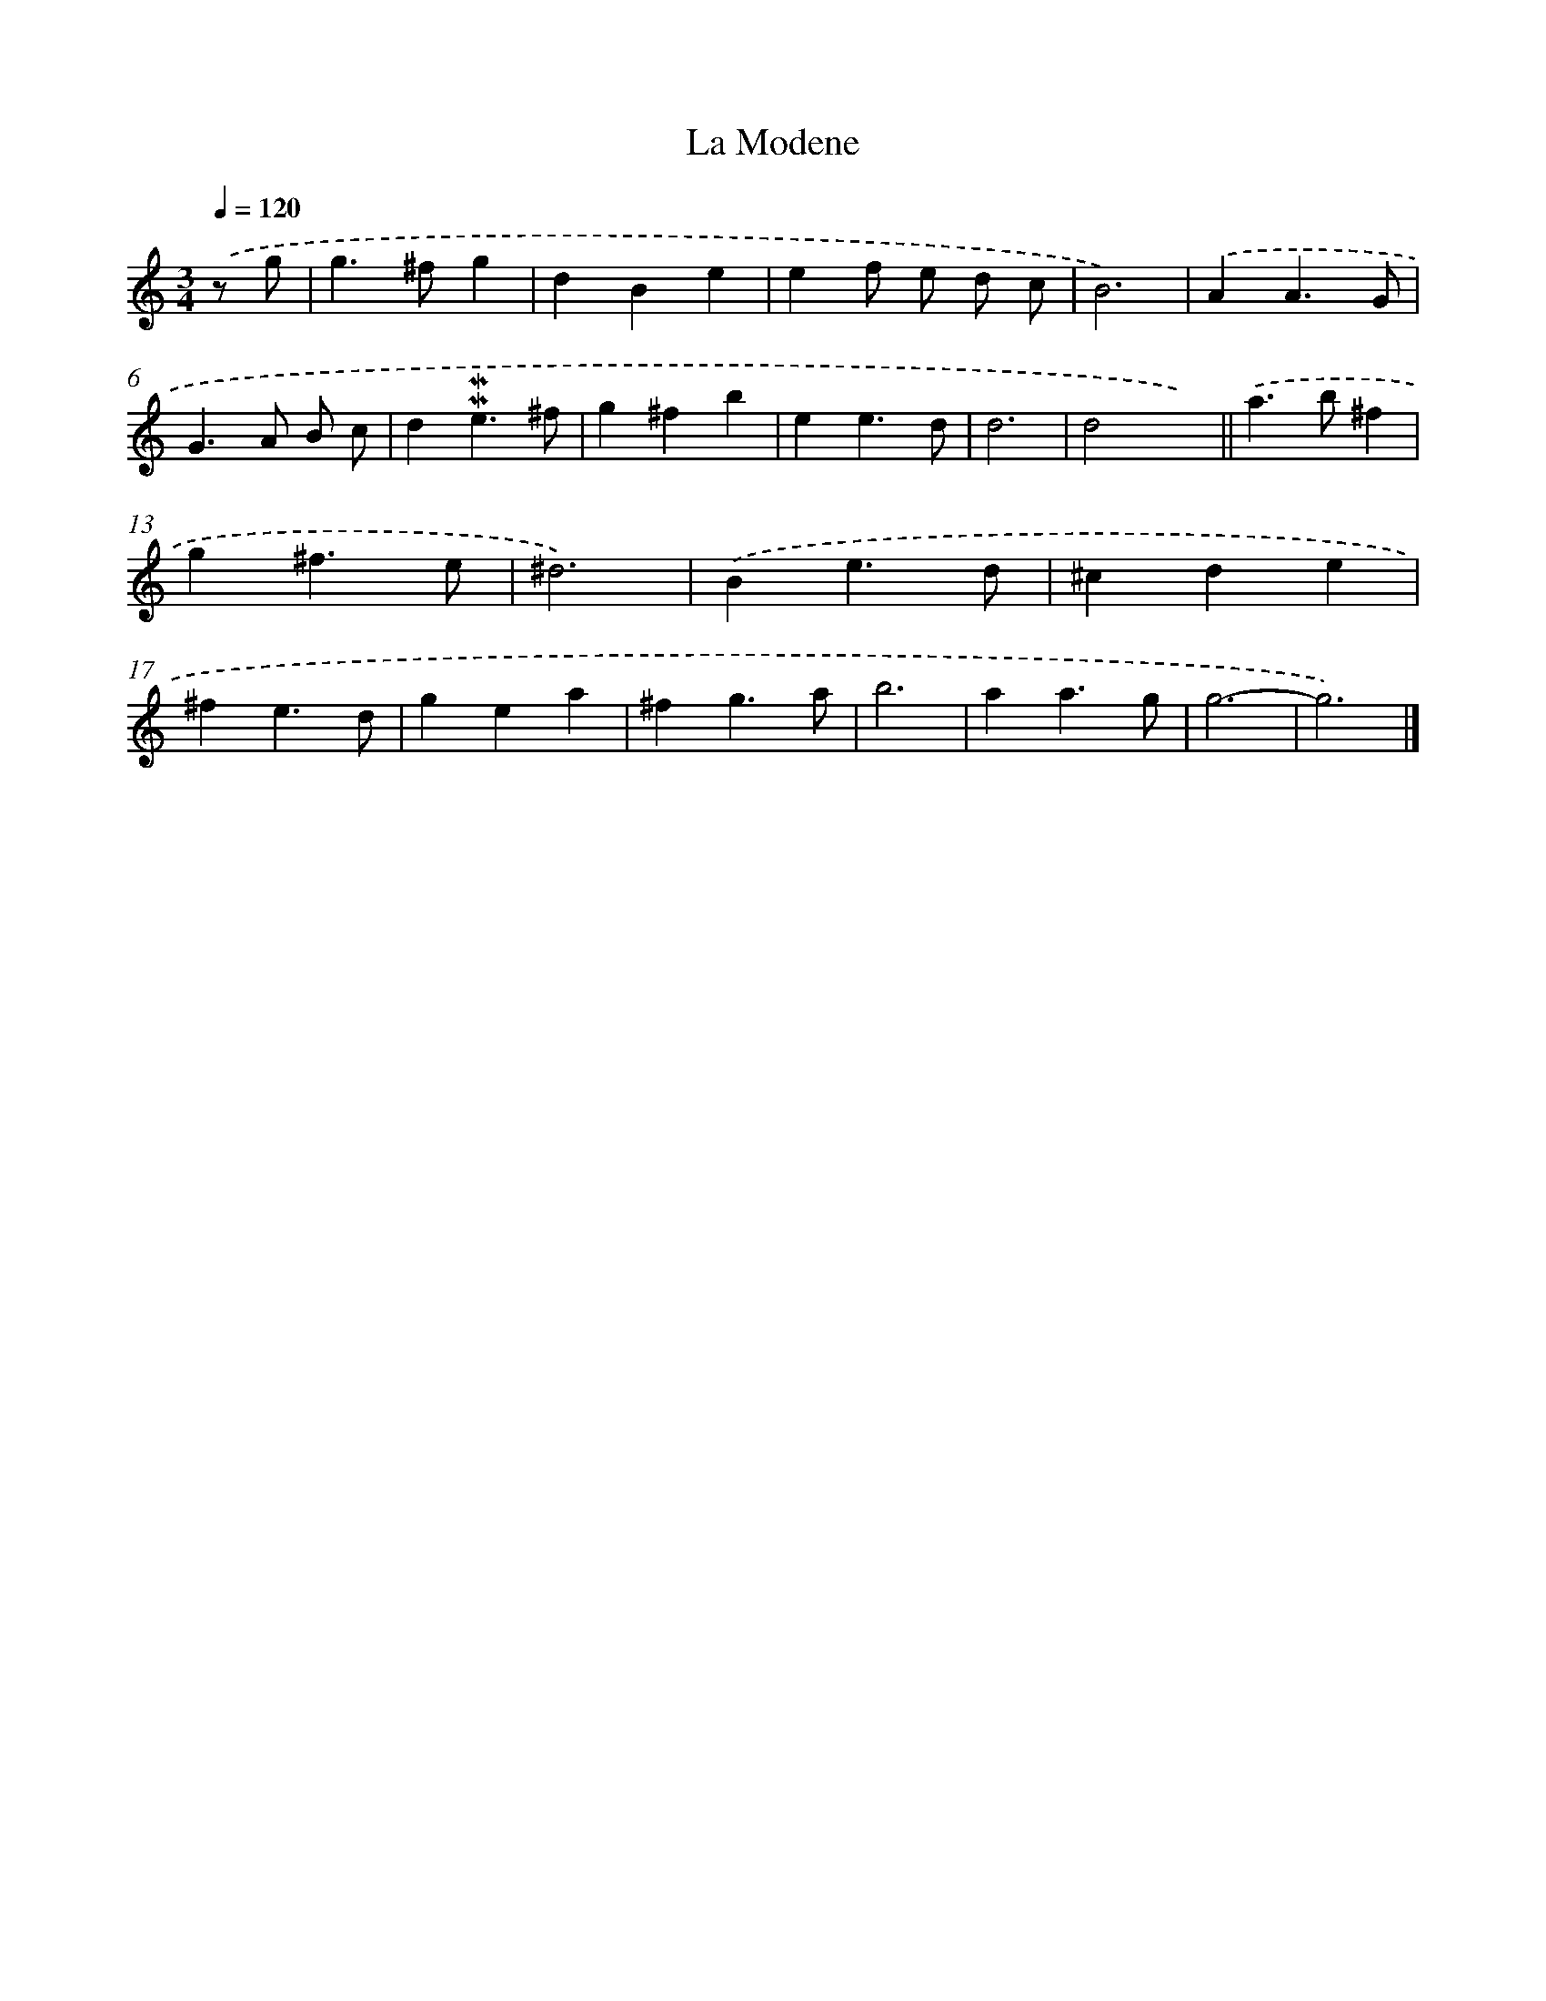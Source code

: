 X: 11862
T: La Modene
%%abc-version 2.0
%%abcx-abcm2ps-target-version 5.9.1 (29 Sep 2008)
%%abc-creator hum2abc beta
%%abcx-conversion-date 2018/11/01 14:37:19
%%humdrum-veritas 4128662839
%%humdrum-veritas-data 2759419498
%%continueall 1
%%barnumbers 0
L: 1/4
M: 3/4
Q: 1/4=120
K: C clef=treble
.('z/ g/ [I:setbarnb 1]|
g>^fg |
dBe |
ef/ e/ d/ c/ |
B3) |
.('AA3/G/ |
G>A B/ c/ |
d!mordent!!mordent!e3/^f/ |
g^fb |
ee3/d/ |
d3 |
d2x) ||
.('a>b^f [I:setbarnb 13]|
g^f3/e/ |
^d3) |
.('Be3/d/ |
^cde |
^fe3/d/ |
gea |
^fg3/a/ |
b3 |
aa3/g/ |
g3- |
g3) |]
